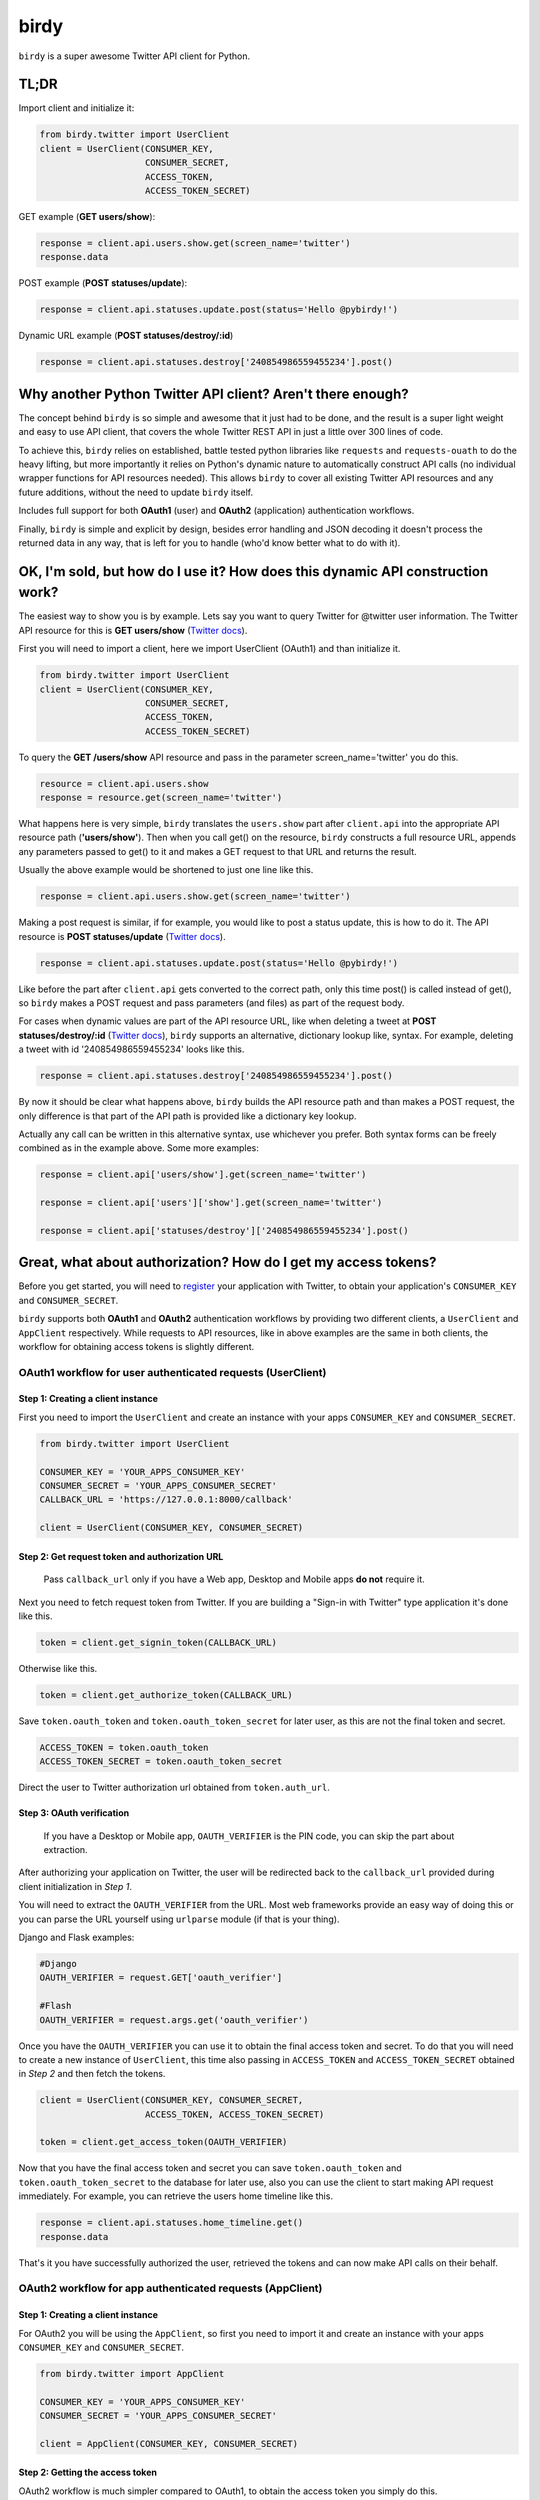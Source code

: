 birdy
=====

``birdy`` is a super awesome Twitter API client for Python.

TL;DR
-----

Import client and initialize it:

.. code-block:: python

    from birdy.twitter import UserClient
    client = UserClient(CONSUMER_KEY,
                        CONSUMER_SECRET,
                        ACCESS_TOKEN,
                        ACCESS_TOKEN_SECRET)
                       
GET example (**GET users/show**):

.. code-block:: python

    response = client.api.users.show.get(screen_name='twitter')
    response.data

POST example (**POST statuses/update**):

.. code-block:: pyhton

    response = client.api.statuses.update.post(status='Hello @pybirdy!')

Dynamic URL example (**POST statuses/destroy/:id**)

.. code-block:: python

    response = client.api.statuses.destroy['240854986559455234'].post()


Why another Python Twitter API client? Aren't there enough?
-----------------------------------------------------------

The concept behind ``birdy`` is so simple and awesome that it just had to be done, and the result is a super light weight and easy to use API client, that covers the whole Twitter REST API in just a little over 300 lines of code.

To achieve this, ``birdy`` relies on established, battle tested python libraries like ``requests`` and ``requests-ouath`` to do the heavy lifting, but more importantly it relies on Python's dynamic nature to automatically construct API calls (no individual wrapper functions for API resources needed). This allows ``birdy`` to cover all existing Twitter API resources and any future additions, without the need to update ``birdy`` itself.

Includes full support for both **OAuth1** (user) and **OAuth2** (application) authentication workflows.

Finally, ``birdy`` is simple and explicit by design, besides error handling and JSON decoding it doesn't process the returned data in any way, that is left for you to handle (who'd know better what to do with it).


OK, I'm sold, but how do I use it? How does this dynamic API construction work?
-------------------------------------------------------------------------------

The easiest way to show you is by example. Lets say you want to query Twitter for @twitter user information. The Twitter API resource for this is **GET users/show** (`Twitter docs <https://dev.twitter.com/docs/api/1.1/get/users/show>`_).

First you will need to import a client, here we import UserClient (OAuth1) and than initialize it.

.. code-block:: python

    from birdy.twitter import UserClient
    client = UserClient(CONSUMER_KEY,
                        CONSUMER_SECRET,
                        ACCESS_TOKEN,
                        ACCESS_TOKEN_SECRET)

To query the **GET /users/show** API resource and pass in the parameter screen_name='twitter' you do this.

.. code-block:: python

    resource = client.api.users.show
    response = resource.get(screen_name='twitter')

What happens here is very simple, ``birdy`` translates the ``users.show`` part after ``client.api`` into the appropriate API resource path (**'users/show'**). Then when you call get() on the resource, ``birdy`` constructs a full resource URL, appends any  parameters passed to get() to it and makes a GET request to that URL and returns the result.

Usually the above example would be shortened to just one line like this.

.. code-block:: python

    response = client.api.users.show.get(screen_name='twitter')

Making a post request is similar, if for example, you would like to post a status update, this is how to do it. The API resource is **POST statuses/update** (`Twitter docs <https://dev.twitter.com/docs/api/1.1/post/statuses/update>`_).

.. code-block:: python

    response = client.api.statuses.update.post(status='Hello @pybirdy!')

Like before the part after ``client.api`` gets converted to the correct path, only this time post() is called instead of get(), so ``birdy`` makes a POST request and pass parameters (and files) as part of the request body.

For cases when dynamic values are part of the API resource URL, like when deleting a tweet at **POST statuses/destroy/:id** (`Twitter docs <https://dev.twitter.com/docs/api/1.1/post/statuses/destroy/:id>`_), ``birdy`` supports an alternative, dictionary lookup like, syntax. For example, deleting a tweet with id '240854986559455234' looks like this.

.. code-block:: python

    response = client.api.statuses.destroy['240854986559455234'].post()

By now it should be clear what happens above, ``birdy`` builds the API resource path and than makes a POST request, the only difference is that part of the API path is provided like a dictionary key lookup. 

Actually any call can be written in this alternative syntax, use whichever you prefer. Both syntax forms can be freely combined as in the example above. Some more examples:

.. code-block:: python

    response = client.api['users/show'].get(screen_name='twitter')

    response = client.api['users']['show'].get(screen_name='twitter')

    response = client.api['statuses/destroy']['240854986559455234'].post()


Great, what about authorization? How do I get my access tokens?
--------------------------------------------------------

Before you get started, you will need to `register <https://dev.twitter.com/apps>`_ your application with Twitter, to obtain your application's ``CONSUMER_KEY`` and ``CONSUMER_SECRET``.

``birdy`` supports both **OAuth1** and **OAuth2** authentication workflows by providing two different clients, a ``UserClient`` and ``AppClient`` respectively. While requests to API resources, like in above examples are the same in both clients, the workflow for obtaining access tokens is slightly different.

OAuth1 workflow for user authenticated requests (UserClient)
^^^^^^^^^^^^^^^^^^^^^^^^^^^^^^^^^^^^^^^^^^^^^^^^^^^^^^^^^^^^

Step 1: Creating a client instance 
~~~~~~~~~~~~~~~~~~~~~~~~~~~~~~~~~~

First you need to import the ``UserClient`` and create an instance with your apps ``CONSUMER_KEY`` and ``CONSUMER_SECRET``.

.. code-block:: python

    from birdy.twitter import UserClient

    CONSUMER_KEY = 'YOUR_APPS_CONSUMER_KEY'
    CONSUMER_SECRET = 'YOUR_APPS_CONSUMER_SECRET'
    CALLBACK_URL = 'https://127.0.0.1:8000/callback'

    client = UserClient(CONSUMER_KEY, CONSUMER_SECRET)

Step 2: Get request token and authorization URL
~~~~~~~~~~~~~~~~~~~~~~~~~~~~~~~~~~~~~~~~~~~~~~~

    Pass ``callback_url`` only if you have a Web app, Desktop and Mobile apps **do not** require it.

Next you need to fetch request token from Twitter. If you are building a "Sign-in with Twitter" type application it's done like this.

.. code-block:: python

    token = client.get_signin_token(CALLBACK_URL)

Otherwise like this.

.. code-block:: python

    token = client.get_authorize_token(CALLBACK_URL)

Save ``token.oauth_token`` and ``token.oauth_token_secret`` for later user, as this are not the final token and secret.

.. code-block:: python

    ACCESS_TOKEN = token.oauth_token
    ACCESS_TOKEN_SECRET = token.oauth_token_secret

Direct the user to Twitter authorization url obtained from ``token.auth_url``.

Step 3: OAuth verification
~~~~~~~~~~~~~~~~~~~~~~~~~~

    If you have a Desktop or Mobile app, ``OAUTH_VERIFIER`` is the PIN code, you can skip the part about extraction.

After authorizing your application on Twitter, the user will be redirected back to the ``callback_url`` provided during client initialization in *Step 1*.

You will need to extract the ``OAUTH_VERIFIER`` from the URL. Most web frameworks provide an easy way of doing this or you can parse the URL yourself using ``urlparse`` module (if that is your thing).

Django and Flask examples:

.. code-block:: python
    
    #Django
    OAUTH_VERIFIER = request.GET['oauth_verifier']

    #Flash
    OAUTH_VERIFIER = request.args.get('oauth_verifier')

Once you have the ``OAUTH_VERIFIER`` you can use it to obtain the final access token and secret. To do that you will need to create a new instance of ``UserClient``, this time also passing in ``ACCESS_TOKEN`` and ``ACCESS_TOKEN_SECRET`` obtained in *Step 2* and then fetch the tokens.

.. code-block:: python

    client = UserClient(CONSUMER_KEY, CONSUMER_SECRET,
                        ACCESS_TOKEN, ACCESS_TOKEN_SECRET)
    
    token = client.get_access_token(OAUTH_VERIFIER)

Now that you have the final access token and secret you can save ``token.oauth_token`` and ``token.oauth_token_secret`` to the database for later use, also you can use the client to start making API request immediately. For example, you can retrieve the users home timeline like this.

.. code-block:: python

    response = client.api.statuses.home_timeline.get()
    response.data

That's it you have successfully authorized the user, retrieved the tokens and can now make API calls on their behalf.


OAuth2 workflow for app authenticated requests (AppClient)
^^^^^^^^^^^^^^^^^^^^^^^^^^^^^^^^^^^^^^^^^^^^^^^^^^^^^^^^^^

Step 1: Creating a client instance 
~~~~~~~~~~~~~~~~~~~~~~~~~~~~~~~~~~

For OAuth2 you will be using the ``AppClient``, so first you need to import it and create an instance with your apps ``CONSUMER_KEY`` and ``CONSUMER_SECRET``.

.. code-block:: python

    from birdy.twitter import AppClient

    CONSUMER_KEY = 'YOUR_APPS_CONSUMER_KEY'
    CONSUMER_SECRET = 'YOUR_APPS_CONSUMER_SECRET'

    client = AppClient(CONSUMER_KEY, CONSUMER_SECRET)

Step 2: Getting the access token
~~~~~~~~~~~~~~~~~~~~~~~~~~~~~~~~

OAuth2 workflow is much simpler compared to OAuth1, to obtain the access token you simply do this.

.. code-block:: python

    access_token = client.get_access_token()

That's it, you can start using the client immediately to make API request on behalf of the app. It's recommended you save the ``access_token`` for later use. You initialize the client with a saved token like this.

.. code-block:: python

    client = AppClient(CONSUMER_KEY, CONSUMER_SECRET, SAVED_ACCESS_KEY)
